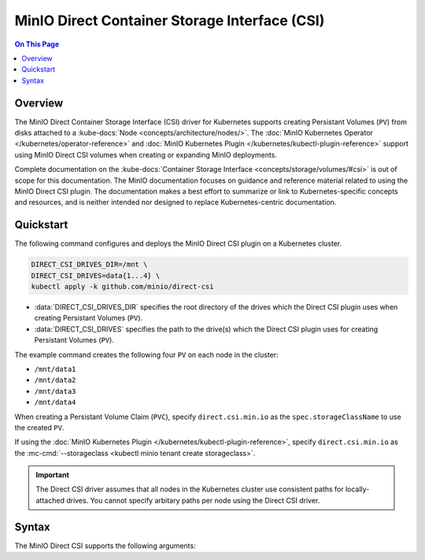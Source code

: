 ==============================================
MinIO Direct Container Storage Interface (CSI)
==============================================

.. default-domain:: minio

.. contents:: On This Page
   :local:
   :depth: 2

Overview
--------

The MinIO Direct Container Storage Interface (CSI) driver for Kubernetes
supports creating Persistant Volumes (``PV``) from disks attached to a 
:kube-docs:`Node <concepts/architecture/nodes/>`. The
:doc:`MinIO Kubernetes Operator </kubernetes/operator-reference>` and
:doc:`MinIO Kubernetes Plugin </kubernetes/kubectl-plugin-reference>`
support using MinIO Direct CSI volumes when creating or expanding
MinIO deployments. 

Complete documentation on the :kube-docs:`Container Storage Interface
<concepts/storage/volumes/#csi>` is out of scope for this documentation. 
The MinIO documentation focuses on guidance and reference material related
to using the MinIO Direct CSI plugin. The documentation makes a best effort
to summarize or link to Kubernetes-specific concepts and resources, and is
neither intended nor designed to replace Kubernetes-centric documentation.

.. TODO: Compare/Contrast Direct CSI vs ``local`` and other volume types.

Quickstart
----------

The following command configures and deploys the MinIO Direct CSI plugin on a
Kubernetes cluster.

.. code-block:: shell
   :class: copyable

   DIRECT_CSI_DRIVES_DIR=/mnt \
   DIRECT_CSI_DRIVES=data{1...4} \
   kubectl apply -k github.com/minio/direct-csi

- :data:`DIRECT_CSI_DRIVES_DIR` specifies the root directory of the
  drives which the Direct CSI plugin uses when creating Persistant Volumes
  (``PV``).

- :data:`DIRECT_CSI_DRIVES` specifies the path to the drive(s) which the
  Direct CSI plugin uses for creating Persistant Volumes (``PV``).

The example command creates the following four ``PV`` on each node in the
cluster:

- ``/mnt/data1``
- ``/mnt/data2``
- ``/mnt/data3``
- ``/mnt/data4``

When creating a Persistant Volume Claim (``PVC``), specify ``direct.csi.min.io``
as the ``spec.storageClassName`` to use the created ``PV``. 

If using the 
:doc:`MinIO Kubernetes Plugin </kubernetes/kubectl-plugin-reference>`, 
specify ``direct.csi.min.io`` as the 
:mc-cmd:`--storageclass <kubectl minio tenant create storageclass>`.

.. important::

   The Direct CSI driver assumes that all nodes in the Kubernetes cluster
   use consistent paths for locally-attached drives. You cannot specify arbitary
   paths per node using the Direct CSI driver.

Syntax
------

The MinIO Direct CSI supports the following arguments:

.. data:: DIRECT_CSI_DRIVES_DIR

   The root path to the locally-attached disks which the Direct CSI plugin
   uses when creating Persistant Volumes (``PV``).

   Each node in the Kubernetes cluster *must* use a consistent root path for the
   Direct CSI plugin to function predictably.
   
   Defaults to ``/mnt``. 

.. data:: DIRECT_CSI_DRIVES

   The path to the drives which the Direct CSI plugin uses when creating 
   Persistant Volumes (``PV``).

   The Direct CSI plugin prepends the :data:`DIRECT_CSI_DRIVES_DIR` to the
   specified path to construct the full path to the disk or folder on disk.

   :data:`DIRECT_CSI_DRIVES` supports the expansion format where 
   ``{{x...y}}`` expands to the series of integers between ``x`` and ``y``
   inclusive. The following table lists example values to
   ``DIRECT_CSI_DRIVES`` and the resulting disk paths. The table assumes
   the default value of :data:`DIRECT_CSI_DRIVES_DIR`.

   .. list-table::
      :stub-columns: 1
      :widths: 40 60
      :width: 100%

      * - .. code-block:: shell
             :class: copyable

             DIRECT_CSI_DRIVES=disk1

        - ``/mnt/disk1``

      * - .. code-block:: shell
             :class: copyable

             DIRECT_CSI_DRIVES={disk1...4}

        - - ``/mnt/disk1``
          - ``/mnt/disk2``
          - ``/mnt/disk3``
          - ``/mnt/disk4``

      * - .. code-block:: shell
             :class: copyable

             DIRECT_CSI_DRIVES={disk1...4/data/}

        - - ``/mnt/disk1/data/``
          - ``/mnt/disk2/data/``
          - ``/mnt/disk3/data/``
          - ``/mnt/disk4/data/``



